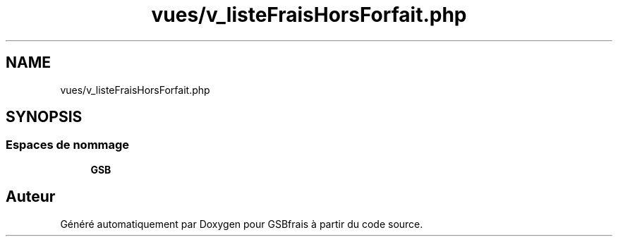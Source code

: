 .TH "vues/v_listeFraisHorsForfait.php" 3 "Vendredi 24 Avril 2020" "Version 1" "GSBfrais" \" -*- nroff -*-
.ad l
.nh
.SH NAME
vues/v_listeFraisHorsForfait.php
.SH SYNOPSIS
.br
.PP
.SS "Espaces de nommage"

.in +1c
.ti -1c
.RI " \fBGSB\fP"
.br
.in -1c
.SH "Auteur"
.PP 
Généré automatiquement par Doxygen pour GSBfrais à partir du code source\&.

